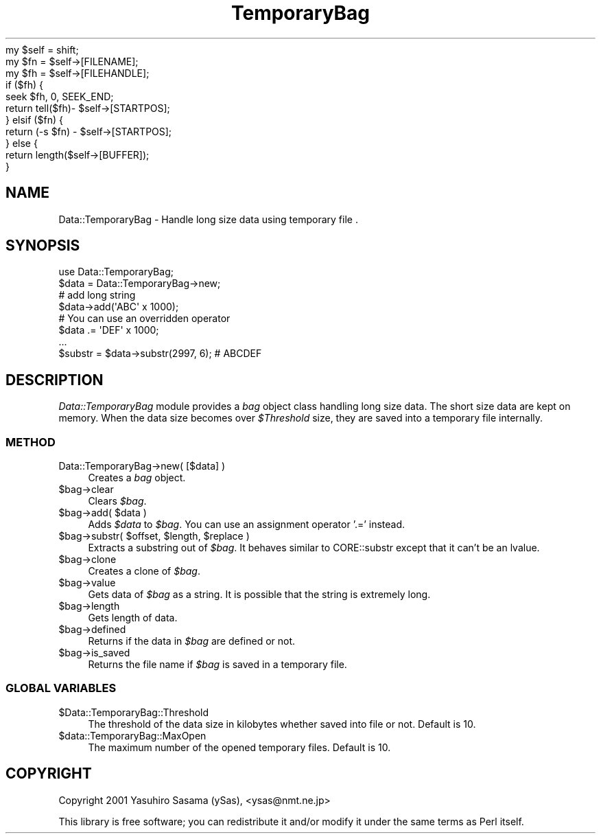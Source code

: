.\" Automatically generated by Pod::Man 2.28 (Pod::Simple 3.29)
.\"
.\" Standard preamble:
.\" ========================================================================
.de Sp \" Vertical space (when we can't use .PP)
.if t .sp .5v
.if n .sp
..
.de Vb \" Begin verbatim text
.ft CW
.nf
.ne \\$1
..
.de Ve \" End verbatim text
.ft R
.fi
..
.\" Set up some character translations and predefined strings.  \*(-- will
.\" give an unbreakable dash, \*(PI will give pi, \*(L" will give a left
.\" double quote, and \*(R" will give a right double quote.  \*(C+ will
.\" give a nicer C++.  Capital omega is used to do unbreakable dashes and
.\" therefore won't be available.  \*(C` and \*(C' expand to `' in nroff,
.\" nothing in troff, for use with C<>.
.tr \(*W-
.ds C+ C\v'-.1v'\h'-1p'\s-2+\h'-1p'+\s0\v'.1v'\h'-1p'
.ie n \{\
.    ds -- \(*W-
.    ds PI pi
.    if (\n(.H=4u)&(1m=24u) .ds -- \(*W\h'-12u'\(*W\h'-12u'-\" diablo 10 pitch
.    if (\n(.H=4u)&(1m=20u) .ds -- \(*W\h'-12u'\(*W\h'-8u'-\"  diablo 12 pitch
.    ds L" ""
.    ds R" ""
.    ds C` ""
.    ds C' ""
'br\}
.el\{\
.    ds -- \|\(em\|
.    ds PI \(*p
.    ds L" ``
.    ds R" ''
.    ds C`
.    ds C'
'br\}
.\"
.\" Escape single quotes in literal strings from groff's Unicode transform.
.ie \n(.g .ds Aq \(aq
.el       .ds Aq '
.\"
.\" If the F register is turned on, we'll generate index entries on stderr for
.\" titles (.TH), headers (.SH), subsections (.SS), items (.Ip), and index
.\" entries marked with X<> in POD.  Of course, you'll have to process the
.\" output yourself in some meaningful fashion.
.\"
.\" Avoid warning from groff about undefined register 'F'.
.de IX
..
.nr rF 0
.if \n(.g .if rF .nr rF 1
.if (\n(rF:(\n(.g==0)) \{
.    if \nF \{
.        de IX
.        tm Index:\\$1\t\\n%\t"\\$2"
..
.        if !\nF==2 \{
.            nr % 0
.            nr F 2
.        \}
.    \}
.\}
.rr rF
.\" ========================================================================
.\"
.IX Title "TemporaryBag 3pm"
.TH TemporaryBag 3pm "2006-01-25" "perl v5.22.1" "User Contributed Perl Documentation"
.\" For nroff, turn off justification.  Always turn off hyphenation; it makes
.\" way too many mistakes in technical documents.
.if n .ad l
.nh
.Vb 3
\&    my $self = shift;
\&    my $fn = $self\->[FILENAME];
\&    my $fh = $self\->[FILEHANDLE];
\&
\&    if ($fh) {
\&        seek $fh, 0, SEEK_END;
\&        return tell($fh)\- $self\->[STARTPOS];
\&    } elsif ($fn) {
\&        return (\-s $fn) \- $self\->[STARTPOS];
\&    } else {
\&        return length($self\->[BUFFER]);
\&    }
.Ve
.SH "NAME"
Data::TemporaryBag \- Handle long size data using temporary file .
.SH "SYNOPSIS"
.IX Header "SYNOPSIS"
.Vb 1
\&  use Data::TemporaryBag;
\&
\&  $data = Data::TemporaryBag\->new;
\&  # add long string
\&  $data\->add(\*(AqABC\*(Aq x 1000);
\&  # You can use an overridden operator
\&  $data .= \*(AqDEF\*(Aq x 1000;
\&  ...
\&  $substr = $data\->substr(2997, 6);  # ABCDEF
.Ve
.SH "DESCRIPTION"
.IX Header "DESCRIPTION"
\&\fIData::TemporaryBag\fR module provides a \fIbag\fR object class handling long size 
data.  The short size data are kept on memory.  When the data size becomes 
over \fI\f(CI$Threshold\fI\fR size, they are saved into a temporary file internally.
.SS "\s-1METHOD\s0"
.IX Subsection "METHOD"
.IP "Data::TemporaryBag\->new( [$data] )" 4
.IX Item "Data::TemporaryBag->new( [$data] )"
Creates a \fIbag\fR object.
.ie n .IP "$bag\->clear" 4
.el .IP "\f(CW$bag\fR\->clear" 4
.IX Item "$bag->clear"
Clears \fI\f(CI$bag\fI\fR.
.ie n .IP "$bag\->add( $data )" 4
.el .IP "\f(CW$bag\fR\->add( \f(CW$data\fR )" 4
.IX Item "$bag->add( $data )"
Adds \fI\f(CI$data\fI\fR to \fI\f(CI$bag\fI\fR.
You can use an assignment operator '.=' instead.
.ie n .IP "$bag\->substr( $offset, $length, $replace )" 4
.el .IP "\f(CW$bag\fR\->substr( \f(CW$offset\fR, \f(CW$length\fR, \f(CW$replace\fR )" 4
.IX Item "$bag->substr( $offset, $length, $replace )"
Extracts a substring out of \fI\f(CI$bag\fI\fR.  It behaves similar to 
CORE::substr except that it can't be an lvalue.
.ie n .IP "$bag\->clone" 4
.el .IP "\f(CW$bag\fR\->clone" 4
.IX Item "$bag->clone"
Creates a clone of \fI\f(CI$bag\fI\fR.
.ie n .IP "$bag\->value" 4
.el .IP "\f(CW$bag\fR\->value" 4
.IX Item "$bag->value"
Gets data of \fI\f(CI$bag\fI\fR as a string.  It is possible that the string is 
extremely long.
.ie n .IP "$bag\->length" 4
.el .IP "\f(CW$bag\fR\->length" 4
.IX Item "$bag->length"
Gets length of data.
.ie n .IP "$bag\->defined" 4
.el .IP "\f(CW$bag\fR\->defined" 4
.IX Item "$bag->defined"
Returns if the data in \fI\f(CI$bag\fI\fR are defined or not.
.ie n .IP "$bag\->is_saved" 4
.el .IP "\f(CW$bag\fR\->is_saved" 4
.IX Item "$bag->is_saved"
Returns the file name if \fI\f(CI$bag\fI\fR is saved in a temporary file.
.SS "\s-1GLOBAL VARIABLES\s0"
.IX Subsection "GLOBAL VARIABLES"
.ie n .IP "$Data::TemporaryBag::Threshold" 4
.el .IP "\f(CW$Data::TemporaryBag::Threshold\fR" 4
.IX Item "$Data::TemporaryBag::Threshold"
The threshold of the data size in kilobytes whether saved into file or not.
Default is 10.
.ie n .IP "$data::TemporaryBag::MaxOpen" 4
.el .IP "\f(CW$data::TemporaryBag::MaxOpen\fR" 4
.IX Item "$data::TemporaryBag::MaxOpen"
The maximum number of the opened temporary files.
Default is 10.
.SH "COPYRIGHT"
.IX Header "COPYRIGHT"
Copyright 2001 Yasuhiro Sasama (ySas), <ysas@nmt.ne.jp>
.PP
This library is free software; you can redistribute it
and/or modify it under the same terms as Perl itself.
